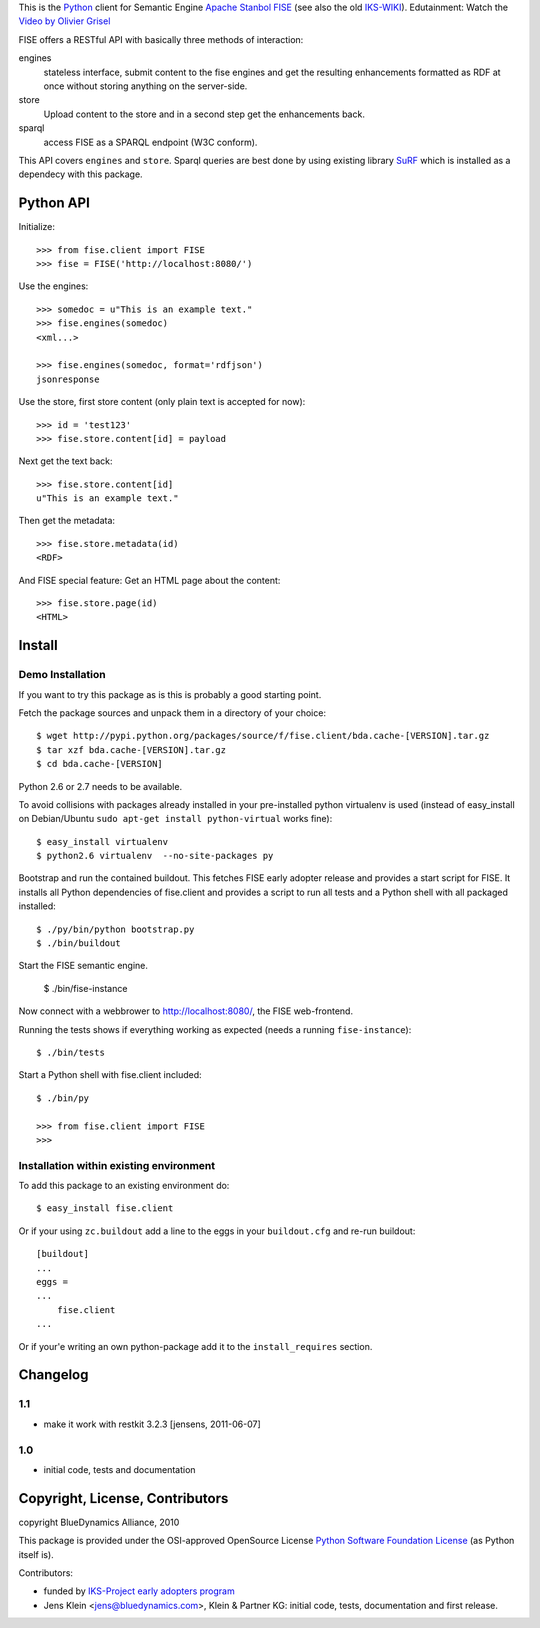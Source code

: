 This is the `Python <http://www.python.org/>`_ client for Semantic 
Engine `Apache Stanbol FISE <http://incubator.apache.org/stanbol/>`_ (see also
the old `IKS-WIKI <http://wiki.iks-project.eu/index.php/FISE>`_). 
Edutainment:  Watch the `Video by Olivier Grisel <http://blogs.nuxeo.com/dev/2010/08/introducing-fise-the-restful-semantic-engine.html>`_
 
FISE offers a RESTful API with basically three methods of interaction:

engines
    stateless interface, submit content to the fise engines and get the 
    resulting enhancements formatted as RDF at once without storing anything on 
    the server-side.

store
    Upload content to the store and in a second step get the enhancements back.
    
sparql
    access FISE as a SPARQL endpoint (W3C conform).
    
This API covers ``engines`` and ``store``. Sparql queries are best done by using 
existing library `SuRF <http://packages.python.org/SuRF/>`_ which is installed 
as a dependecy with this package.      
    
Python API
==========

Initialize::

    >>> from fise.client import FISE
    >>> fise = FISE('http://localhost:8080/')

Use the engines::    
    
    >>> somedoc = u"This is an example text."
    >>> fise.engines(somedoc)
    <xml...>
    
    >>> fise.engines(somedoc, format='rdfjson')
    jsonresponse

Use the store, first store content (only plain text is accepted for now)::
    
    >>> id = 'test123'
    >>> fise.store.content[id] = payload

Next get the text back::    
    
    >>> fise.store.content[id]
    u"This is an example text."

Then get the metadata::
    
    >>> fise.store.metadata(id)
    <RDF>
    
And FISE special feature: Get an HTML page about the content::    

    >>> fise.store.page(id)
    <HTML>

Install
=======

Demo Installation
-----------------

If you want to try this package as is this is probably a good starting point.

Fetch the package sources and unpack them in a directory of your choice::

    $ wget http://pypi.python.org/packages/source/f/fise.client/bda.cache-[VERSION].tar.gz
    $ tar xzf bda.cache-[VERSION].tar.gz
    $ cd bda.cache-[VERSION]

Python 2.6 or 2.7 needs to be available. 

To avoid collisions with packages already installed in your pre-installed python
virtualenv is used (instead of easy_install on Debian/Ubuntu 
``sudo apt-get install python-virtual`` works fine)::

    $ easy_install virtualenv
    $ python2.6 virtualenv  --no-site-packages py
    
Bootstrap and run the contained buildout. This fetches FISE early adopter 
release and provides a start script for FISE. It installs all Python 
dependencies of fise.client and provides a script to run all tests and a Python 
shell with all packaged installed::  

    $ ./py/bin/python bootstrap.py
    $ ./bin/buildout

Start the FISE semantic engine.

    $ ./bin/fise-instance
    
Now connect with a webbrower to 
`http://localhost:8080/ <http://localhost:8080/>`_, the FISE web-frontend.

Running the tests shows if everything working as expected (needs a running 
``fise-instance``)::

    $ ./bin/tests
    
Start a Python shell with fise.client included::

    $ ./bin/py
        
    >>> from fise.client import FISE
    >>>
    
Installation within existing environment
----------------------------------------     

To add this package to an existing environment do::

    $ easy_install fise.client

Or if your using ``zc.buildout`` add a line to the eggs in your 
``buildout.cfg`` and re-run buildout:: 

    [buildout]    
    ...
    eggs = 
    ...
        fise.client
    ...
    
Or if your'e writing an own python-package add it to the ``install_requires`` 
section.

Changelog
=========

1.1
---

- make it work with restkit 3.2.3 [jensens, 2011-06-07]

1.0
---
- initial code, tests and documentation

Copyright, License, Contributors
================================

copyright BlueDynamics Alliance, 2010

This package is provided under the OSI-approved OpenSource License 
`Python Software Foundation License 
<http://opensource.org/licenses/PythonSoftFoundation.php>`_ (as Python itself 
is).

Contributors:

- funded by `IKS-Project early adopters program 
  <http://wiki.iks-project.eu/index.php/About>`_
  
- Jens Klein <jens@bluedynamics.com>, Klein & Partner KG: initial code, tests, 
  documentation and first release.
